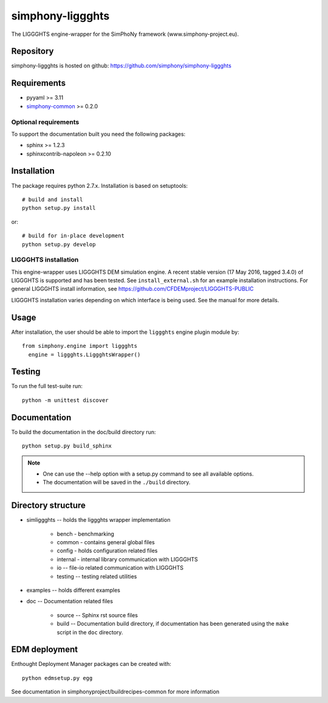 simphony-liggghts
===============

The LIGGGHTS engine-wrapper for the SimPhoNy framework (www.simphony-project.eu).

.. image:: https://travis-ci.org/simphony/simphony-liggghts.svg?branch=master
   :target: https://travis-ci.org/simphony/simphony-liggghts
   :alt: Build status

.. image:: http://codecov.io/github/simphony/simphony-liggghts/coverage.svg?branch=master
   :target: http://codecov.io/github/simphony/simphony-liggghts?branch=master
   :alt: Test coverage

.. image:: https://readthedocs.org/projects/simphony-liggghts/badge/?version=master
   :target: https://readthedocs.org/projects/simphony-liggghts/?badge=master
   :alt: Documentation Status


Repository
----------

simphony-liggghts is hosted on github: https://github.com/simphony/simphony-liggghts

Requirements
------------

- pyyaml >= 3.11
- `simphony-common`_ >= 0.2.0

Optional requirements
~~~~~~~~~~~~~~~~~~~~~

To support the documentation built you need the following packages:

- sphinx >= 1.2.3
- sphinxcontrib-napoleon >= 0.2.10

Installation
------------

The package requires python 2.7.x. Installation is based on setuptools::

    # build and install
    python setup.py install

or::

    # build for in-place development
    python setup.py develop

LIGGGHTS installation
~~~~~~~~~~~~~~~~~~~

This engine-wrapper uses LIGGGHTS DEM simulation engine. A recent stable
version (17 May 2016, tagged 3.4.0) of LIGGGHTS is supported and has been
tested. See ``install_external.sh`` for an example installation instructions.
For general LIGGGHTS install information, see https://github.com/CFDEMproject/LIGGGHTS-PUBLIC

LIGGGHTS installation varies depending on which interface is being used.  See the
manual for more details.


Usage
-----

After installation, the user should be able to import the ``liggghts`` engine plugin module by::

  from simphony.engine import liggghts
    engine = liggghts.LiggghtsWrapper()


Testing
-------

To run the full test-suite run::

    python -m unittest discover

Documentation
-------------

To build the documentation in the doc/build directory run::

    python setup.py build_sphinx

.. note::

    - One can use the --help option with a setup.py command
      to see all available options.
    - The documentation will be saved in the ``./build`` directory.


Directory structure
-------------------

- simliggghts -- holds the liggghts wrapper implementation
    
    - bench - benchmarking
    - common - contains general global files
    - config - holds configuration related files
    - internal - internal library communication with LIGGGHTS
    - io -- file-io related communication with LIGGGHTS
    - testing -- testing related utilities
- examples -- holds different examples
- doc -- Documentation related files

    - source -- Sphinx rst source files
    - build -- Documentation build directory, if documentation has been generated
      using the ``make`` script in the ``doc`` directory.

.. _simphony-common: https://github.com/simphony/simphony-common


EDM deployment
--------------

Enthought Deployment Manager packages can be created with::

    python edmsetup.py egg


See documentation in simphonyproject/buildrecipes-common for more information
